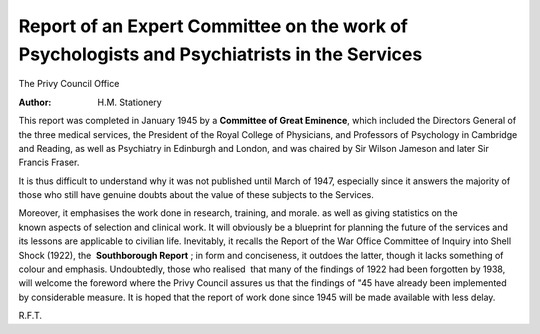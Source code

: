 =============================================================================================
Report of an Expert Committee on the work of Psychologists and Psychiatrists in the Services
=============================================================================================

The Privy Council Office

:Author: H.M. Stationery

This report was completed in January 1945 by a **Committee of Great Eminence**, which included the Directors General of the three medical services, the President of the Royal College of Physicians, and Professors of Psychology in Cambridge and Reading, as well as Psychiatry in Edinburgh and London, and was chaired by Sir Wilson Jameson and later Sir Francis Fraser.

It is thus difficult to understand why it was not published until March of 1947, especially since it answers the majority of those who still have genuine doubts about the value of these subjects to the Services.

Moreover, it emphasises the work done in research, training, and morale. as well as giving statistics on the known aspects of selection and clinical work. It will obviously be a blueprint for planning the future of the services and its lessons are applicable to civilian life. Inevitably, it recalls the Report of the War Office Committee of Inquiry into Shell Shock (1922), the  **Southborough Report** ; in form and conciseness, it outdoes the latter, though it lacks something of colour and emphasis. Undoubtedly, those who realised  that many of the findings of 1922 had been forgotten by 1938, will welcome the foreword where the Privy Council assures us that the findings of "45 have already been implemented by considerable measure. It is hoped that the report of work done since 1945 will be made available with less delay.

R.F.T.
